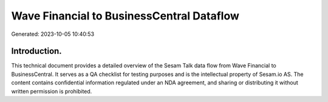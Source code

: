 ==========================================
Wave Financial to BusinessCentral Dataflow
==========================================

Generated: 2023-10-05 10:40:53

Introduction.
------------

This technical document provides a detailed overview of the Sesam Talk data flow from Wave Financial to BusinessCentral. It serves as a QA checklist for testing purposes and is the intellectual property of Sesam.io AS. The content contains confidential information regulated under an NDA agreement, and sharing or distributing it without written permission is prohibited.
